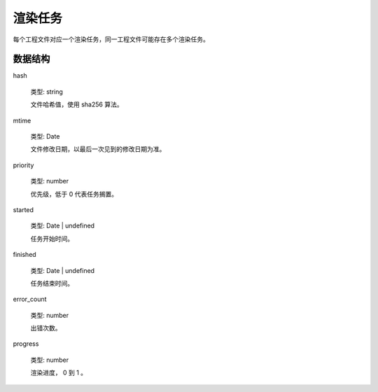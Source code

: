 渲染任务
====================

每个工程文件对应一个渲染任务，同一工程文件可能存在多个渲染任务。

数据结构
------------------

hash

    类型: string

    文件哈希值，使用 sha256 算法。

mtime

    类型: Date

    文件修改日期，以最后一次见到的修改日期为准。

priority

    类型: number

    优先级，低于 0 代表任务搁置。

started

    类型: Date | undefined

    任务开始时间。

finished

    类型: Date | undefined

    任务结束时间。

error_count

    类型: number

    出错次数。

progress

    类型: number

    渲染进度， 0 到 1 。
